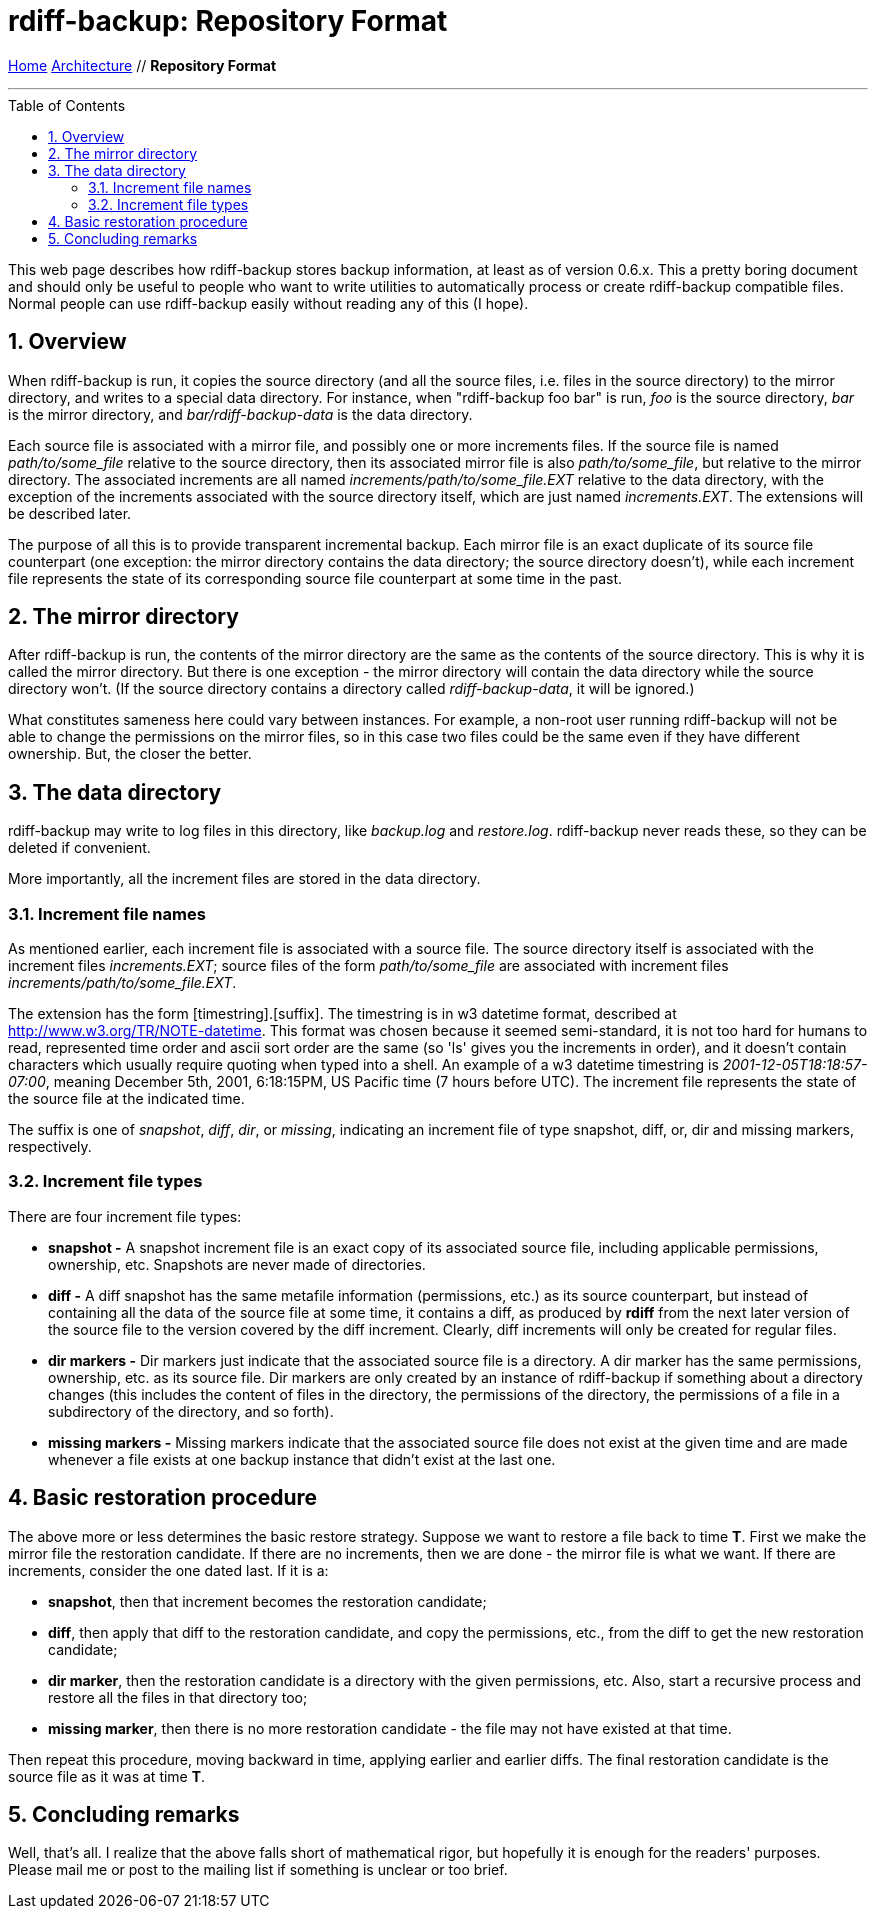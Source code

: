 = rdiff-backup: {page-name}
:page-name: Repository Format
:sectnums:
:toc: macro

link:..[Home,role="button round"] link:.[Architecture,role="button round"] // *{page-name}*

'''''

toc::[]

This web page describes how rdiff-backup stores backup information, at
least as of version 0.6.x. This a pretty boring document and should only
be useful to people who want to write utilities to automatically process
or create rdiff-backup compatible files. Normal people can use
rdiff-backup easily without reading any of this (I hope).

== Overview

When rdiff-backup is run, it copies the source directory (and all the
source files, i.e. files in the source directory) to the mirror
directory, and writes to a special data directory. For instance, when
"rdiff-backup foo bar" is run, _foo_ is the source directory, _bar_ is
the mirror directory, and _bar/rdiff-backup-data_ is the data directory.

Each source file is associated with a mirror file, and possibly one or
more increments files. If the source file is named _path/to/some_file_
relative to the source directory, then its associated mirror file is
also _path/to/some_file_, but relative to the mirror directory. The
associated increments are all named _increments/path/to/some_file.EXT_
relative to the data directory, with the exception of the increments
associated with the source directory itself, which are just named
_increments.EXT_. The extensions will be described later.

The purpose of all this is to provide transparent incremental backup.
Each mirror file is an exact duplicate of its source file counterpart
(one exception: the mirror directory contains the data directory; the
source directory doesn't), while each increment file represents the
state of its corresponding source file counterpart at some time in the
past.

== The mirror directory

After rdiff-backup is run, the contents of the mirror directory are the
same as the contents of the source directory. This is why it is called
the mirror directory. But there is one exception - the mirror directory
will contain the data directory while the source directory won't. (If
the source directory contains a directory called _rdiff-backup-data_, it
will be ignored.)

What constitutes sameness here could vary between instances. For
example, a non-root user running rdiff-backup will not be able to change
the permissions on the mirror files, so in this case two files could be
the same even if they have different ownership. But, the closer the
better.

== The data directory

rdiff-backup may write to log files in this directory, like _backup.log_
and _restore.log_. rdiff-backup never reads these, so they can be
deleted if convenient.

More importantly, all the increment files are stored in the data
directory.

=== Increment file names

As mentioned earlier, each increment file is associated with a source
file. The source directory itself is associated with the increment files
_increments.EXT_; source files of the form _path/to/some_file_ are
associated with increment files _increments/path/to/some_file.EXT_.

The extension has the form [timestring].[suffix]. The timestring is in
w3 datetime format, described at http://www.w3.org/TR/NOTE-datetime.
This format was chosen because it seemed semi-standard, it is not too
hard for humans to read, represented time order and ascii sort order are
the same (so 'ls' gives you the increments in order), and it doesn't
contain characters which usually require quoting when typed into a
shell. An example of a w3 datetime timestring is
_2001-12-05T18:18:57-07:00_, meaning December 5th, 2001, 6:18:15PM, US
Pacific time (7 hours before UTC). The increment file represents the
state of the source file at the indicated time.

The suffix is one of _snapshot_, _diff_, _dir_, or _missing_, indicating
an increment file of type snapshot, diff, or, dir and missing markers,
respectively.

=== Increment file types

There are four increment file types:

* *snapshot -* A snapshot increment file is an exact copy of its
associated source file, including applicable permissions, ownership,
etc. Snapshots are never made of directories.
* *diff -* A diff snapshot has the same metafile information
(permissions, etc.) as its source counterpart, but instead of containing
all the data of the source file at some time, it contains a diff, as
produced by *rdiff* from the next later version of the source file to
the version covered by the diff increment. Clearly, diff increments will
only be created for regular files.
* *dir markers -* Dir markers just indicate that the associated source
file is a directory. A dir marker has the same permissions, ownership,
etc. as its source file. Dir markers are only created by an instance of
rdiff-backup if something about a directory changes (this includes the
content of files in the directory, the permissions of the directory, the
permissions of a file in a subdirectory of the directory, and so forth).
* *missing markers -* Missing markers indicate that the associated
source file does not exist at the given time and are made whenever a
file exists at one backup instance that didn't exist at the last one.

== Basic restoration procedure

The above more or less determines the basic restore strategy. Suppose we
want to restore a file back to time *T*. First we make the mirror file
the restoration candidate. If there are no increments, then we are done
- the mirror file is what we want. If there are increments, consider the
one dated last. If it is a:

* *snapshot*, then that increment becomes the restoration candidate;
* *diff*, then apply that diff to the restoration candidate, and copy
the permissions, etc., from the diff to get the new restoration
candidate;
* *dir marker*, then the restoration candidate is a directory with the
given permissions, etc. Also, start a recursive process and restore all
the files in that directory too;
* *missing marker*, then there is no more restoration candidate - the
file may not have existed at that time.

Then repeat this procedure, moving backward in time, applying earlier
and earlier diffs. The final restoration candidate is the source file as
it was at time *T*.

== Concluding remarks

Well, that's all. I realize that the above falls short of mathematical
rigor, but hopefully it is enough for the readers' purposes. Please mail
me or post to the mailing list if something is unclear or too brief.
